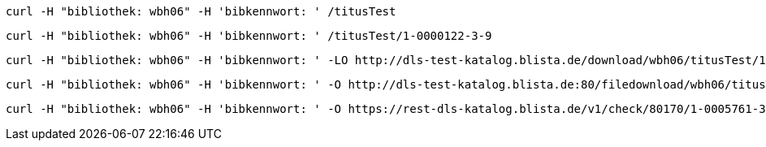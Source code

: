 ----
curl -H "bibliothek: wbh06" -H 'bibkennwort: ' /titusTest
----

----
curl -H "bibliothek: wbh06" -H 'bibkennwort: ' /titusTest/1-0000122-3-9
----

----
curl -H "bibliothek: wbh06" -H 'bibkennwort: ' -LO http://dls-test-katalog.blista.de/download/wbh06/titusTest/1-0000122-3-9/cof67n4m68fhitcht9onr5lpcg
----

----
curl -H "bibliothek: wbh06" -H 'bibkennwort: ' -O http://dls-test-katalog.blista.de:80/filedownload/wbh06/titusTest/1-0000122-3-9/cof67n4m68fhitcht9onr5lpcg/93.211.79.246/defaultbrowser/LXMwpyIg3P011L8rGDIe5O1au0i3lW1
----

----
curl -H "bibliothek: wbh06" -H 'bibkennwort: ' -O https://rest-dls-katalog.blista.de/v1/check/80170/1-0005761-3-2
----
